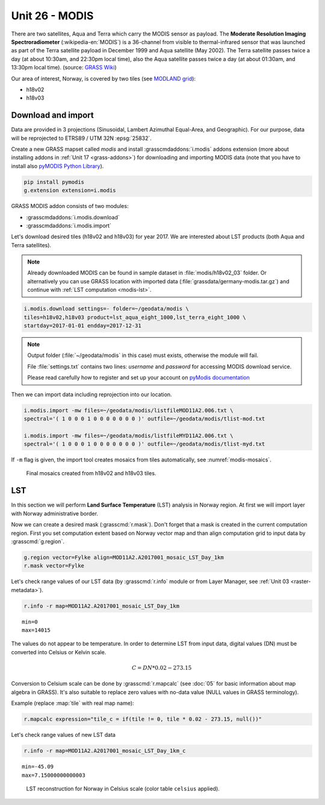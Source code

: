 Unit 26 - MODIS
===============

There are two satellites, Aqua and Terra which carry the MODIS sensor
as payload. The **Moderate Resolution Imaging Spectroradiometer**
(:wikipedia-en:`MODIS`) is a 36-channel from visible to
thermal-infrared sensor that was launched as part of the Terra
satellite payload in December 1999 and Aqua satellite (May 2002). The
Terra satellite passes twice a day (at about 10:30am, and 22:30pm
local time), also the Aqua satellite passes twice a day (at about
01:30am, and 13:30pm local time). (source: `GRASS Wiki
<https://grasswiki.osgeo.org/wiki/MODIS>`__)

Our area of interest, Norway, is covered by two tiles (see `MODLAND
grid <https://modis-land.gsfc.nasa.gov/MODLAND_grid.html>`__):

* h18v02
* h18v03

Download and import
-------------------

Data are provided in 3 projections (Sinusoidal, Lambert Azimuthal
Equal-Area, and Geographic). For our purpose, data will be reprojected
to ETRS89 / UTM 32N :epsg:`25832`.

Create a new GRASS mapset called `modis` and install
:grasscmdaddons:`i.modis` addons extension (more about installing
addons in :ref:`Unit 17 <grass-addons>`) for downloading and importing
MODIS data (note that you have to install also `pyMODIS Python Library
<http://www.pymodis.org/>`__).

.. code-block:: bash

   pip install pymodis
   g.extension extension=i.modis

GRASS MODIS addon consists of two modules:

* :grasscmdaddons:`i.modis.download`
* :grasscmdaddons:`i.modis.import`

Let's download desired tiles (h18v02 and h18v03) for year 2017. We are
interested about LST products (both Aqua and Terra satellites).

.. note:: Already downloaded MODIS can be found in sample dataset
   in :file:`modis/h18v02_03` folder. Or alternatively you can use
   GRASS location with imported data
   (:file:`grassdata/germany-modis.tar.gz`) and continue with
   :ref:`LST computation <modis-lst>`.
  
.. code-block:: bash

   i.modis.download settings=- folder=~/geodata/modis \
   tiles=h18v02,h18v03 product=lst_aqua_eight_1000,lst_terra_eight_1000 \
   startday=2017-01-01 endday=2017-12-31

.. note:: Output folder (:file:`~/geodata/modis` in this case) must exists,
   otherwise the module will fail.
             
   File :file:`settings.txt` contains two lines: *username* and
   *password* for accessing MODIS download service.
   
   Please read carefully how to register and set up your account on
   `pyModis documentation <http://www.pymodis.org/info.html#user-and-password>`__

Then we can import data including reprojection into our location.

.. _modis-import:

.. code-block:: bash

   i.modis.import -mw files=~/geodata/modis/listfileMOD11A2.006.txt \
   spectral='( 1 0 0 0 1 0 0 0 0 0 0 0 )' outfile=~/geodata/modis/tlist-mod.txt

   i.modis.import -mw files=~/geodata/modis/listfileMYD11A2.006.txt \
   spectral='( 1 0 0 0 1 0 0 0 0 0 0 0 )' outfile=~/geodata/modis/tlist-myd.txt

If ``-m`` flag is given, the import tool creates mosaics from tiles
automatically, see :numref:`modis-mosaics`.

.. _modis-mosaics:

.. figure:: ../images/units/26/modis-mosaics.png
   :class: middle
        
   Final mosaics created from h18v02 and h18v03 tiles.

.. _modis-lst:
   
LST
---

In this section we will perform **Land Surface Temperature** (LST)
analysis in Norway region. At first we will import layer with Norway
administrative border.

Now we can create a desired mask (:grasscmd:`r.mask`). Don't forget
that a mask is created in the current computation region. First you
set computation extent based on Norway vector map and than align
computation grid to input data by :grasscmd:`g.region`.

.. code-block:: bash

   g.region vector=Fylke align=MOD11A2.A2017001_mosaic_LST_Day_1km
   r.mask vector=Fylke

Let's check range values of our LST data (by :grasscmd:`r.info` module
or from Layer Manager, see :ref:`Unit 03 <raster-metadata>`).

.. code-block:: bash

   r.info -r map=MOD11A2.A2017001_mosaic_LST_Day_1km

::

  min=0
  max=14015    

.. _modis-dn-c:
  
The values do not appear to be temperature. In order to determine LST
from input data, digital values (DN) must be converted into Celsius or
Kelvin scale.

.. math::

   C = DN * 0.02 - 273.15

Conversion to Celsium scale can be done by :grasscmd:`r.mapcalc` (see
:doc:`05` for basic information about map algebra in GRASS). It's also
suitable to replace zero values with no-data value (NULL values in
GRASS terminology).

Example (replace :map:`tile` with real map name):
   
.. code-block:: bash
                
   r.mapcalc expression="tile_c = if(tile != 0, tile * 0.02 - 273.15, null())"

Let's check range values of new LST data

.. code-block:: bash

   r.info -r map=MOD11A2.A2017001_mosaic_LST_Day_1km_c

::

   min=-45.09
   max=7.15000000000003

.. figure:: ../images/units/26/lst-c.png
   :class: middle
        
   LST reconstruction for Norway in Celsius scale (color table
   ``celsius`` applied).
